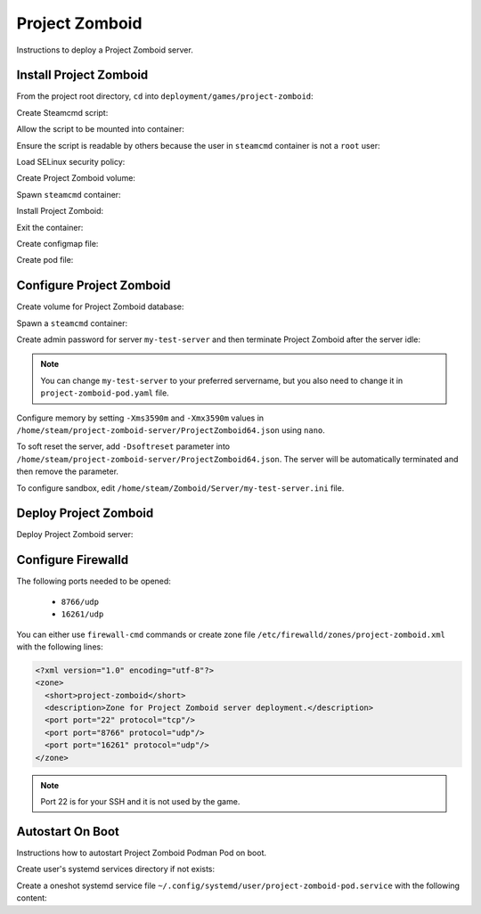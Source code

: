 Project Zomboid
===============

Instructions to deploy a Project Zomboid server.

Install Project Zomboid
-----------------------

From the project root directory, ``cd`` into ``deployment/games/project-zomboid``:

.. code-block:: bash
    :linenos:

    cd deployment/games/project-zomboid

Create Steamcmd script:

.. code-block:: bash
    :linenos:

    cp -v configs/project_zomboid_update.txt{.example,}

Allow the script to be mounted into container:

.. code-block:: bash
    :linenos:

    chcon -v -t container_file_t ./configs/project_zomboid_update.txt

Ensure the script is readable by others because the user in ``steamcmd`` container is not a ``root`` user:

.. code-block:: bash
    :linenos:

    chmod og+r configs/project_zomboid_update.txt

Load SELinux security policy:

.. code-block:: bash
    :linenos:

    sudo semodule \
    -i selinux/project_zomboid_podman.cil \
    /usr/share/udica/templates/{base_container.cil,net_container.cil}

Create Project Zomboid volume:

.. code-block:: bash
    :linenos:

    podman volume create steam-project-zomboid-server

Spawn ``steamcmd`` container:

.. code-block:: bash
    :linenos:

    podman run -it --rm \
    -v steam-project-zomboid-server:/home/steam/project-zomboid-server:rw \
    -v ./configs/project_zomboid_update.txt:/tmp/project_zomboid_update.txt:ro \
    --security-opt label=type:project_zomboid_podman.process \
    localhost/extra2000/cm2network/steamcmd \
    bash

Install Project Zomboid:

.. code-block:: bash
    :linenos:

    ./steamcmd.sh +runscript /tmp/project_zomboid_update.txt

Exit the container:

.. code-block:: bash
    :linenos:

    exit

Create configmap file:

.. code-block:: bash
    :linenos:

    cp -v configmaps/project-zomboid.yaml{.example,}

Create pod file:

.. code-block:: bash
    :linenos:

    cp -v project-zomboid-pod.yaml{.example,}

Configure Project Zomboid
-------------------------

Create volume for Project Zomboid database:

.. code-block:: bash
    :linenos:

    podman volume create steam-project-zomboid-database

Spawn a ``steamcmd`` container:

.. code-block:: bash
    :linenos:

    podman run -it --rm \
    --memory 3600M \
    -v steam-project-zomboid-server:/home/steam/project-zomboid-server:rw \
    -v steam-project-zomboid-database:/home/steam/Zomboid:rw \
    --security-opt label=type:project_zomboid_podman.process \
    localhost/extra2000/cm2network/steamcmd \
    bash

Create admin password for server ``my-test-server`` and then terminate Project Zomboid after the server idle:

.. code-block:: bash
    :linenos:

    cd /home/steam/project-zomboid-server/
    ./start-server.sh -servername my-test-server

.. note::

    You can change ``my-test-server`` to your preferred servername, but you also need to change it in ``project-zomboid-pod.yaml`` file.

Configure memory by setting ``-Xms3590m`` and ``-Xmx3590m`` values in ``/home/steam/project-zomboid-server/ProjectZomboid64.json`` using ``nano``.

To soft reset the server, add ``-Dsoftreset`` parameter into ``/home/steam/project-zomboid-server/ProjectZomboid64.json``. The server will be automatically terminated and then remove the parameter.

To configure sandbox, edit ``/home/steam/Zomboid/Server/my-test-server.ini`` file.

Deploy Project Zomboid
----------------------

Deploy Project Zomboid server:

.. code-block:: bash
    :linenos:

    podman play kube \
    --configmap configmaps/project-zomboid.yaml \
    --seccomp-profile-root ./seccomp \
    project-zomboid-pod.yaml

Configure Firewalld
-------------------

The following ports needed to be opened:

    * ``8766/udp``
    * ``16261/udp``

You can either use ``firewall-cmd`` commands or create zone file ``/etc/firewalld/zones/project-zomboid.xml`` with the following lines:

.. code-block:: xml

    <?xml version="1.0" encoding="utf-8"?>
    <zone>
      <short>project-zomboid</short>
      <description>Zone for Project Zomboid server deployment.</description>
      <port port="22" protocol="tcp"/>
      <port port="8766" protocol="udp"/>
      <port port="16261" protocol="udp"/>
    </zone>

.. note::

    Port 22 is for your SSH and it is not used by the game.

Autostart On Boot
-----------------

Instructions how to autostart Project Zomboid Podman Pod on boot.

Create user's systemd services directory if not exists:

.. code-block:: bash
    :linenos:

    mkdir -pv ~/.config/systemd/user/

Create a oneshot systemd service file ``~/.config/systemd/user/project-zomboid-pod.service`` with the following content:

.. code-block:: cfg
    :linenos:

    [Unit]
    Description=Autostart Project Zomboid Podman Pod on boot
    Wants=network-online.target
    After=network-online.target

    [Service]
    ExecStart=/usr/bin/podman pod start project-zomboid-pod
    Type=oneshot
    RemainAfterExit=yes

    [Install]
    WantedBy=default.target
